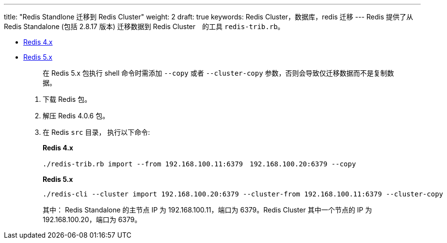 ---
title: "Redis Standlone 迁移到 Redis Cluster"
weight: 2
draft: true
keywords: Redis Cluster，数据库，redis 迁移
---
Redis 提供了从 Redis Standalone (包括 2.8.17 版本) 迁移数据到 Redis Cluster　的工具 `redis-trib.rb`。

* http://download.redis.io/releases/redis-4.0.6.tar.gz[Redis 4.x]
* http://download.redis.io/releases/redis-5.0.3.tar.gz[Redis 5.x]
+
____
在 Redis 5.x 包执行 shell 命令时需添加 `--copy` 或者 `--cluster-copy` 参数，否则会导致仅迁移数据而不是复制数据。
____

. 下载 Redis 包。
. 解压 Redis 4.0.6 包。
. 在 Redis `src` 目录， 执行以下命令:　
+
*Redis 4.x*
+
[,shell]
----
./redis-trib.rb import --from 192.168.100.11:6379　192.168.100.20:6379 --copy
----
+
*Redis 5.x*
+
[,shell]
----
./redis-cli --cluster import 192.168.100.20:6379 --cluster-from 192.168.100.11:6379 --cluster-copy
----
+
其中： Redis Standalone 的主节点 IP 为 192.168.100.11，端口为 6379。Redis Cluster 其中一个节点的 IP 为 192.168.100.20，端口为 6379。
